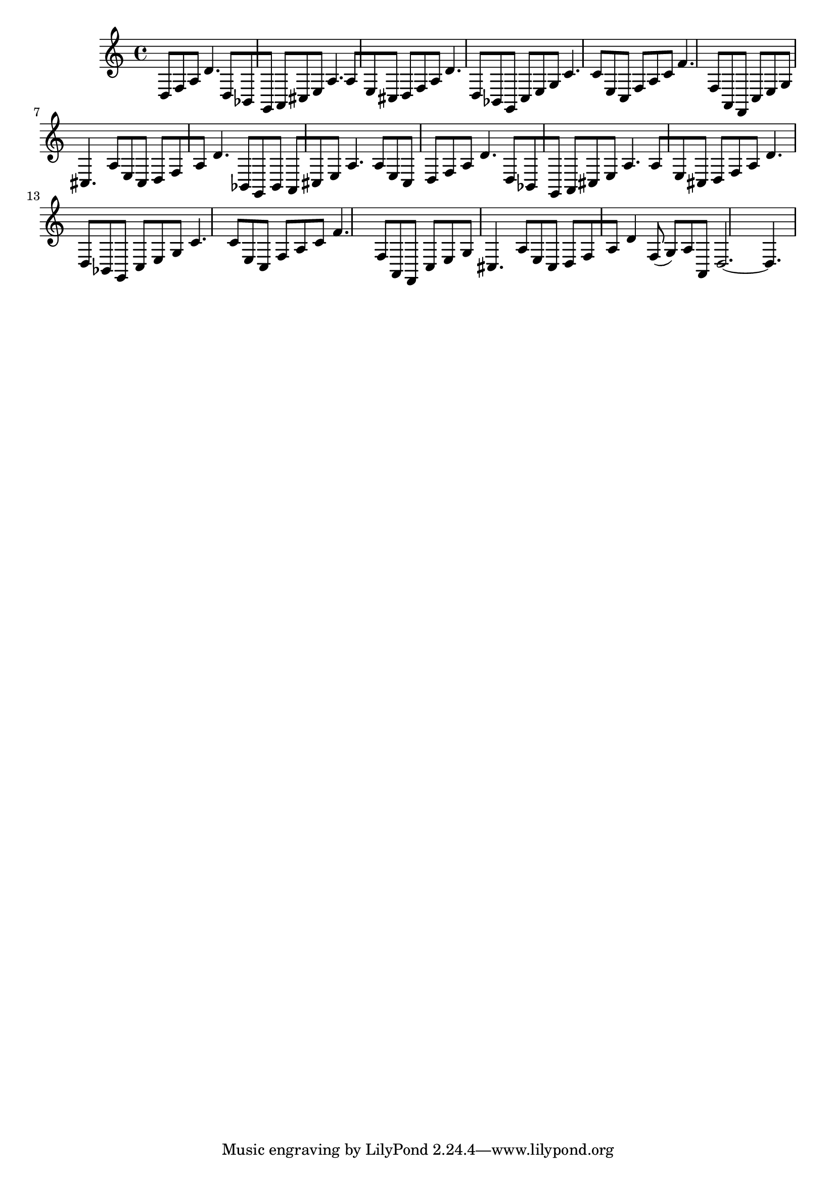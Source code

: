 %%  quattordicesimo_basso.ly
%%  Copyright (c) 2011 Benjamin Coudrin <benjamin.coudrin@gmail.com>
%%                All Rights Reserved
%%
%%  Copyleft :
%%  This program is free software. It comes without any warranty, to
%%  the extent permitted by applicable law. You can redistribute it
%%  and/or modify it under the terms of the Do What The Fuck You Want
%%  To Public License, Version 2, as published by Sam Hocevar. See
%%  http://sam.zoy.org/wtfpl/COPYING for more details.

\time 9/8
\relative c {
  d8[f a] d4. d,8[bes g]
  a8[cis e] a4. a8[e cis]
  d8[f a] d4. d,8[bes g]
  c8[e g] c4. c8[e, c]
  f8[a c] f4. f,8[a, f]
  c'8[e g] cis,4. a'8[e cis]
  d8[f a] d4. bes,8[g bes]
  a8[cis e] a4. a8[e cis]
  d8[f a] d4. d,8[bes g]
  a8[cis e] a4. a8[e cis]
  d8[f a] d4. d,8[bes g]
  c8[e g] c4. c8[e, c]
  f8[a c] f4. f,8[a, f]
  c'8[e g] cis,4. a'8[e cis]
  d8[f a] d4 f,8(g)[a a,]
  d2.~d4.
}